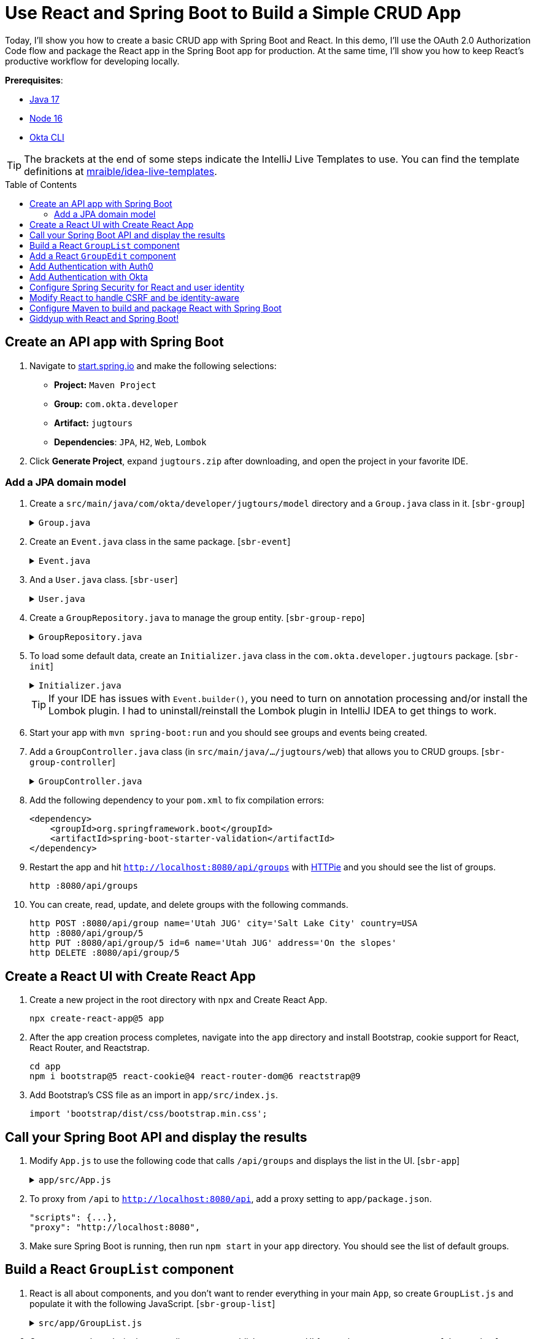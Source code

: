 :experimental:
:commandkey: &#8984;
:toc: macro
:source-highlighter: highlight.js

= Use React and Spring Boot to Build a Simple CRUD App

Today, I'll show you how to create a basic CRUD app with Spring Boot and React. In this demo, I'll use the OAuth 2.0 Authorization Code flow and package the React app in the Spring Boot app for production. At the same time, I'll show you how to keep React's productive workflow for developing locally.

**Prerequisites**:

- http://sdkman.io[Java 17]
- https://nodejs.org/[Node 16]
- https://github.com/okta/okta-cli[Okta CLI]

TIP: The brackets at the end of some steps indicate the IntelliJ Live Templates to use. You can find the template definitions at https://github.com/mraible/idea-live-templates[mraible/idea-live-templates].

toc::[]

== Create an API app with Spring Boot

. Navigate to https://start.spring.io[start.spring.io] and make the following selections:

* **Project:** `Maven Project`
* **Group:** `com.okta.developer`
* **Artifact:** `jugtours`
* **Dependencies**: `JPA`, `H2`, `Web`, `Lombok`

. Click **Generate Project**, expand `jugtours.zip` after downloading, and open the project in your favorite IDE.

=== Add a JPA domain model

. Create a `src/main/java/com/okta/developer/jugtours/model` directory and a `Group.java` class in it. [`sbr-group`]
+
.`Group.java`
[%collapsible]
====
[source,java]
----
package com.okta.developer.jugtours.model;

import lombok.Data;
import lombok.NoArgsConstructor;
import lombok.NonNull;
import lombok.RequiredArgsConstructor;

import jakarta.persistence.*;
import java.util.Set;

@Data
@NoArgsConstructor
@RequiredArgsConstructor
@Entity
@Table(name = "user_group")
public class Group {

    @Id
    @GeneratedValue
    private Long id;
    @NonNull
    private String name;
    private String address;
    private String city;
    private String stateOrProvince;
    private String country;
    private String postalCode;
    @ManyToOne(cascade=CascadeType.PERSIST)
    private User user;

    @OneToMany(fetch = FetchType.EAGER, cascade=CascadeType.ALL)
    private Set<Event> events;
}
----
====

. Create an `Event.java` class in the same package. [`sbr-event`]
+
.`Event.java`
[%collapsible]
====
[source,java]
----
package com.okta.developer.jugtours.model;

import lombok.AllArgsConstructor;
import lombok.Builder;
import lombok.Data;
import lombok.NoArgsConstructor;

import jakarta.persistence.Entity;
import jakarta.persistence.GeneratedValue;
import jakarta.persistence.Id;
import jakarta.persistence.ManyToMany;
import java.time.Instant;
import java.util.Set;

@Data
@NoArgsConstructor
@AllArgsConstructor
@Builder
@Entity
public class Event {

    @Id
    @GeneratedValue
    private Long id;
    private Instant date;
    private String title;
    private String description;
    @ManyToMany
    private Set<User> attendees;
}
----
====

. And a `User.java` class. [`sbr-user`]
+
.`User.java`
[%collapsible]
====
[source,java]
----
package com.okta.developer.jugtours.model;

import lombok.AllArgsConstructor;
import lombok.Data;
import lombok.NoArgsConstructor;

import jakarta.persistence.Entity;
import jakarta.persistence.Id;
import jakarta.persistence.Table;

@Data
@NoArgsConstructor
@AllArgsConstructor
@Entity
@Table(name = "users")
public class User {

    @Id
    private String id;
    private String name;
    private String email;
}
----
====

. Create a `GroupRepository.java` to manage the group entity. [`sbr-group-repo`]
+
.`GroupRepository.java`
[%collapsible]
====
[source,java]
----
package com.okta.developer.jugtours.model;

import org.springframework.data.jpa.repository.JpaRepository;

import java.util.List;

public interface GroupRepository extends JpaRepository<Group, Long> {
    Group findByName(String name);
}
----
====

. To load some default data, create an `Initializer.java` class in the `com.okta.developer.jugtours` package. [`sbr-init`]
+
.`Initializer.java`
[%collapsible]
====
[source,java]
----
package com.okta.developer.jugtours;

import com.okta.developer.jugtours.model.Event;
import com.okta.developer.jugtours.model.Group;
import com.okta.developer.jugtours.repository.GroupRepository;
import org.springframework.boot.CommandLineRunner;
import org.springframework.stereotype.Component;

import java.time.Instant;
import java.util.Collections;
import java.util.stream.Stream;

@Component
class Initializer implements CommandLineRunner {

    private final GroupRepository repository;

    public Initializer(GroupRepository repository) {
        this.repository = repository;
    }

    @Override
    public void run(String... strings) {
        Stream.of("Seattle JUG", "Denver JUG", "Dublin JUG",
                "London JUG").forEach(name ->
                repository.save(new Group(name))
        );

        Group djug = repository.findByName("Seattle JUG");
        Event e = Event.builder().title("Micro Frontends for Java Developers")
                .description("JHipster now has microfrontend support!")
                .date(Instant.parse("2022-09-13T17:00:00.000Z"))
                .build();
        djug.setEvents(Collections.singleton(e));
        repository.save(djug);

        repository.findAll().forEach(System.out::println);
    }
}
----
====
+
TIP: If your IDE has issues with `Event.builder()`, you need to turn on annotation processing and/or install the Lombok plugin. I had to uninstall/reinstall the Lombok plugin in IntelliJ IDEA to get things to work.
+
. Start your app with `mvn spring-boot:run` and you should see groups and events being created.

. Add a `GroupController.java` class (in `src/main/java/.../jugtours/web`) that allows you to CRUD groups. [`sbr-group-controller`]
+
.`GroupController.java`
[%collapsible]
====
[source,java]
----
package com.okta.developer.jugtours.web;

import com.okta.developer.jugtours.model.Group;
import com.okta.developer.jugtours.repository.GroupRepository;
import org.slf4j.Logger;
import org.slf4j.LoggerFactory;
import org.springframework.http.HttpStatus;
import org.springframework.http.ResponseEntity;
import org.springframework.web.bind.annotation.*;

import jakarta.validation.Valid;
import java.net.URI;
import java.net.URISyntaxException;
import java.util.Collection;
import java.util.Optional;

@RestController
@RequestMapping("/api")
class GroupController {

    private final Logger log = LoggerFactory.getLogger(GroupController.class);
    private GroupRepository groupRepository;

    public GroupController(GroupRepository groupRepository) {
        this.groupRepository = groupRepository;
    }

    @GetMapping("/groups")
    Collection<Group> groups() {
        return groupRepository.findAll();
    }

    @GetMapping("/group/{id}")
    ResponseEntity<?> getGroup(@PathVariable Long id) {
        Optional<Group> group = groupRepository.findById(id);
        return group.map(response -> ResponseEntity.ok().body(response))
                .orElse(new ResponseEntity<>(HttpStatus.NOT_FOUND));
    }

    @PostMapping("/group")
    ResponseEntity<Group> createGroup(@Valid @RequestBody Group group) throws URISyntaxException {
        log.info("Request to create group: {}", group);
        Group result = groupRepository.save(group);
        return ResponseEntity.created(new URI("/api/group/" + result.getId()))
                .body(result);
    }

    @PutMapping("/group/{id}")
    ResponseEntity<Group> updateGroup(@Valid @RequestBody Group group) {
        log.info("Request to update group: {}", group);
        Group result = groupRepository.save(group);
        return ResponseEntity.ok().body(result);
    }

    @DeleteMapping("/group/{id}")
    public ResponseEntity<?> deleteGroup(@PathVariable Long id) {
        log.info("Request to delete group: {}", id);
        groupRepository.deleteById(id);
        return ResponseEntity.ok().build();
    }
}
----
====

. Add the following dependency to your `pom.xml` to fix compilation errors:
+
[source,xml]
----
<dependency>
    <groupId>org.springframework.boot</groupId>
    <artifactId>spring-boot-starter-validation</artifactId>
</dependency>
----

. Restart the app and hit `http://localhost:8080/api/groups` with https://httpie.org[HTTPie] and you should see the list of groups.

    http :8080/api/groups

. You can create, read, update, and delete groups with the following commands.
+
[source,shell]
----
http POST :8080/api/group name='Utah JUG' city='Salt Lake City' country=USA
http :8080/api/group/5
http PUT :8080/api/group/5 id=6 name='Utah JUG' address='On the slopes'
http DELETE :8080/api/group/5
----

== Create a React UI with Create React App

. Create a new project in the root directory with `npx` and Create React App.
+
[source,shell]
----
npx create-react-app@5 app
----

. After the app creation process completes, navigate into the `app` directory and install Bootstrap, cookie support for React, React Router, and Reactstrap.
+
[source,shell]
----
cd app
npm i bootstrap@5 react-cookie@4 react-router-dom@6 reactstrap@9
----

. Add Bootstrap's CSS file as an import in `app/src/index.js`.
+
[source,js]
----
import 'bootstrap/dist/css/bootstrap.min.css';
----

== Call your Spring Boot API and display the results

. Modify `App.js` to use the following code that calls `/api/groups` and displays the list in the UI. [`sbr-app`]
+
.`app/src/App.js`
[%collapsible]
====
[source,jsx]
----
import React, { useEffect, useState } from 'react';
import logo from './logo.svg';
import './App.css';

const App = () => {

  const [groups, setGroups] = useState([]);
  const [loading, setLoading] = useState(false);

  useEffect(() => {
    setLoading(true);

    fetch('api/groups')
      .then(response => response.json())
      .then(data => {
        setGroups(data);
        setLoading(false);
      })
  }, []);

  if (loading) {
    return <p>Loading...</p>;
  }

  return (
    <div className="App">
      <header className="App-header">
        <img src={logo} className="App-logo" alt="logo" />
        <div className="App-intro">
          <h2>JUG List</h2>
          {groups.map(group =>
            <div key={group.id}>
              {group.name}
            </div>
          )}
        </div>
      </header>
    </div>
  );
}

export default App;
----
====

. To proxy from `/api` to `http://localhost:8080/api`, add a proxy setting to `app/package.json`.
+
[source,json]
----
"scripts": {...},
"proxy": "http://localhost:8080",
----

. Make sure Spring Boot is running, then run `npm start` in your `app` directory. You should see the list of default groups.

== Build a React `GroupList` component

. React is all about components, and you don't want to render everything in your main `App`, so create `GroupList.js` and populate it with the following JavaScript. [`sbr-group-list`]
+
.`src/app/GroupList.js`
[%collapsible]
====
[source,jsx]
----
import React, { useEffect, useState } from 'react';
import { Button, ButtonGroup, Container, Table } from 'reactstrap';
import AppNavbar from './AppNavbar';
import { Link } from 'react-router-dom';

const GroupList = () => {

  const [groups, setGroups] = useState([]);
  const [loading, setLoading] = useState(false);

  useEffect(() => {
    setLoading(true);

    fetch('api/groups')
      .then(response => response.json())
      .then(data => {
        setGroups(data);
        setLoading(false);
      })
  }, []);

  const remove = async (id) => {
    await fetch(`/api/group/${id}`, {
      method: 'DELETE',
      headers: {
        'Accept': 'application/json',
        'Content-Type': 'application/json'
      }
    }).then(() => {
      let updatedGroups = [...groups].filter(i => i.id !== id);
      setGroups(updatedGroups);
    });
  }

  if (loading) {
    return <p>Loading...</p>;
  }

  const groupList = groups.map(group => {
    const address = `${group.address || ''} ${group.city || ''} ${group.stateOrProvince || ''}`;
    return <tr key={group.id}>
      <td style={{whiteSpace: 'nowrap'}}>{group.name}</td>
      <td>{address}</td>
      <td>{group.events.map(event => {
        return <div key={event.id}>{new Intl.DateTimeFormat('en-US', {
          year: 'numeric',
          month: 'long',
          day: '2-digit'
        }).format(new Date(event.date))}: {event.title}</div>
      })}</td>
      <td>
        <ButtonGroup>
          <Button size="sm" color="primary" tag={Link} to={"/groups/" + group.id}>Edit</Button>
          <Button size="sm" color="danger" onClick={() => remove(group.id)}>Delete</Button>
        </ButtonGroup>
      </td>
    </tr>
  });

  return (
    <div>
      <AppNavbar/>
      <Container fluid>
        <div className="float-end">
          <Button color="success" tag={Link} to="/groups/new">Add Group</Button>
        </div>
        <h3>My JUG Tour</h3>
        <Table className="mt-4">
          <thead>
          <tr>
            <th width="20%">Name</th>
            <th width="20%">Location</th>
            <th>Events</th>
            <th width="10%">Actions</th>
          </tr>
          </thead>
          <tbody>
          {groupList}
          </tbody>
        </Table>
      </Container>
    </div>
  );
};

export default GroupList;
----
====

. Create `AppNavbar.js` in the same directory to establish a common UI feature between components. [`sbr-navbar`]
+
.`src/app/AppNavbar.js`
[%collapsible]
====
[source,jsx]
----
import React, { useState } from 'react';
import { Collapse, Nav, Navbar, NavbarBrand, NavbarToggler, NavItem, NavLink } from 'reactstrap';
import { Link } from 'react-router-dom';

const AppNavbar = () => {

  const [isOpen, setIsOpen] = useState(false);

  return (
    <Navbar color="dark" dark expand="md">
      <NavbarBrand tag={Link} to="/">Home</NavbarBrand>
      <NavbarToggler onClick={() => { setIsOpen(!isOpen) }}/>
      <Collapse isOpen={isOpen} navbar>
        <Nav className="justify-content-end" style={{width: "100%"}} navbar>
          <NavItem>
            <NavLink href="https://twitter.com/oktadev">@oktadev</NavLink>
          </NavItem>
          <NavItem>
            <NavLink href="https://github.com/oktadev/okta-spring-boot-react-crud-example">GitHub</NavLink>
          </NavItem>
        </Nav>
      </Collapse>
    </Navbar>
  );
};

export default AppNavbar;
----
====

. Create `Home.js` to serve as the landing page for your app. [`sbr-home`]
+
.`src/app/Home.js`
[%collapsible]
====
[source,jsx]
----
import React from 'react';
import './App.css';
import AppNavbar from './AppNavbar';
import { Link } from 'react-router-dom';
import { Button, Container } from 'reactstrap';

const Home = () => {
  return (
    <div>
      <AppNavbar/>
      <Container fluid>
        <Button color="link"><Link to="/groups">Manage JUG Tour</Link></Button>
      </Container>
    </div>
  );
}

export default Home;
----
====

. Also, change `App.js` to use React Router to navigate between components. [`sbr-app-router`]
+
.`src/app/App.js`
[%collapsible]
====
[source,jsx]
----
import React from 'react';
import './App.css';
import Home from './Home';
import { BrowserRouter as Router, Route, Routes } from 'react-router-dom';
import GroupList from './GroupList';

const App = () => {
  return (
    <Router>
      <Routes>
        <Route exact path="/" element={<Home/>}/>
        <Route path="/groups" exact={true} element={<GroupList/>}/>
      </Routes>
    </Router>
  )
}

export default App;
----
====

. To make your UI a bit more spacious, add a top margin to Bootstrap's container classes in `App.css`.
+
[source,css]
----
nav + .container, nav + .container-fluid {
  margin-top: 20px;
}
----

. Your React app should update itself as you make changes at `http://localhost:3000`.

. Click on **Manage JUG Tour** and you should see a list of the default groups.

== Add a React `GroupEdit` component

. Create `GroupEdit.js` and use `useEffect()` to fetch the group resource with the ID from the URL. [`sbr-group-edit`]
+
.`app/src/GroupEdit.js`
[%collapsible]
====
[source,jsx]
----
import React, { useEffect, useState } from 'react';
import { Link, useNavigate, useParams } from 'react-router-dom';
import { Button, Container, Form, FormGroup, Input, Label } from 'reactstrap';
import AppNavbar from './AppNavbar';

const GroupEdit = () => {
  const initialFormState = {
    name: '',
    address: '',
    city: '',
    stateOrProvince: '',
    country: '',
    postalCode: ''
  };
  const [group, setGroup] = useState(initialFormState);
  const navigate = useNavigate();
  const { id } = useParams();

  useEffect(() => {
    if (id !== 'new') {
      fetch(`/api/group/${id}`)
        .then(response => response.json())
        .then(data => setGroup(data));
    }
  }, [id, setGroup]);

  const handleChange = (event) => {
    const { name, value } = event.target

    setGroup({ ...group, [name]: value })
  }

  const handleSubmit = async (event) => {
    event.preventDefault();

    await fetch('/api/group' + (group.id ? '/' + group.id : ''), {
      method: (group.id) ? 'PUT' : 'POST',
      headers: {
        'Accept': 'application/json',
        'Content-Type': 'application/json'
      },
      body: JSON.stringify(group)
    });
    setGroup(initialFormState);
    navigate('/groups');
  }

  const title = <h2>{group.id ? 'Edit Group' : 'Add Group'}</h2>;

  return (<div>
      <AppNavbar/>
      <Container>
        {title}
        <Form onSubmit={handleSubmit}>
          <FormGroup>
            <Label for="name">Name</Label>
            <Input type="text" name="name" id="name" value={group.name || ''}
                   onChange={handleChange} autoComplete="name"/>
          </FormGroup>
          <FormGroup>
            <Label for="address">Address</Label>
            <Input type="text" name="address" id="address" value={group.address || ''}
                   onChange={handleChange} autoComplete="address-level1"/>
          </FormGroup>
          <FormGroup>
            <Label for="city">City</Label>
            <Input type="text" name="city" id="city" value={group.city || ''}
                   onChange={handleChange} autoComplete="address-level1"/>
          </FormGroup>
          <div className="row">
            <FormGroup className="col-md-4 mb-3">
              <Label for="stateOrProvince">State/Province</Label>
              <Input type="text" name="stateOrProvince" id="stateOrProvince" value={group.stateOrProvince || ''}
                     onChange={handleChange} autoComplete="address-level1"/>
            </FormGroup>
            <FormGroup className="col-md-5 mb-3">
              <Label for="country">Country</Label>
              <Input type="text" name="country" id="country" value={group.country || ''}
                     onChange={handleChange} autoComplete="address-level1"/>
            </FormGroup>
            <FormGroup className="col-md-3 mb-3">
              <Label for="country">Postal Code</Label>
              <Input type="text" name="postalCode" id="postalCode" value={group.postalCode || ''}
                     onChange={handleChange} autoComplete="address-level1"/>
            </FormGroup>
          </div>
          <FormGroup>
            <Button color="primary" type="submit">Save</Button>{' '}
            <Button color="secondary" tag={Link} to="/groups">Cancel</Button>
          </FormGroup>
        </Form>
      </Container>
    </div>
  )
};

export default GroupEdit;
----
====

. Modify `App.js` to import `GroupEdit` and specify a path to it.
+
[source,jsx]
----
import GroupEdit from './GroupEdit';

const App = () => {
  return (
    <Router>
      <Routes>
        ...
        <Route path="/groups/:id" element={<GroupEdit/>}/>
      </Routes>
    </Router>
  )
}
----

Now you should be able to add and edit groups!

== Add Authentication with Auth0

. Add the necessary Spring Security dependencies to do OIDC authentication. [`sbr-spring-oauth`]
+
[source,xml]
----
<dependency>
    <groupId>org.springframework.boot</groupId>
    <artifactId>spring-boot-starter-security</artifactId>
</dependency>
<dependency>
    <groupId>org.springframework.security</groupId>
    <artifactId>spring-security-config</artifactId>
</dependency>
<dependency>
    <groupId>org.springframework.security</groupId>
    <artifactId>spring-security-oauth2-client</artifactId>
</dependency>
<dependency>
    <groupId>org.springframework.security</groupId>
    <artifactId>spring-security-oauth2-jose</artifactId>
</dependency>
----
+
NOTE: We hope to make the Okta Spring Boot starter https://github.com/okta/okta-spring-boot/issues/358[work with Auth0] in the future.

. Install the https://github.com/auth0/auth0-cli[Auth0 CLI] and run `auth0 login` in a terminal.

. Run `auth0 apps create`, provide a memorable name, and select **Regular Web Application**. Specify `\http://localhost:8080/login/oauth2/code/auth0` for the **Callback URLs** and `\http://localhost:3000,http://localhost:8080` for the **Allowed Logout URLs**.

. Modify your `src/main/resources/application.properties` to include your Auth0 issuer, client ID, and client secret. You will have to run `auth0 apps open` and select the app you created to copy your client secret. [`sbr-auth0`]
+
[source,properties]
----
# make sure to include the trailing slash for the Auth0 issuer
spring.security.oauth2.client.provider.auth0.issuer-uri=https://<your-auth0-domain>/
spring.security.oauth2.client.registration.auth0.client-id=<your-client-id>
spring.security.oauth2.client.registration.auth0.client-secret=<your-client-secret>
spring.security.oauth2.client.registration.auth0.scope=openid,profile,email
----
+
Of course, you can also use your https://manage.auth0.com[Auth0 dashboard] to configure your application. Just make sure to use the same URLs specified above.

== Add Authentication with Okta

. Add the Okta Spring Boot starter to do OIDC authentication.
+
[source,xml]
----
<dependency>
    <groupId>com.okta.spring</groupId>
    <artifactId>okta-spring-boot-starter</artifactId>
    <version>2.1.6</version>
</dependency>
----

. Install the https://cli.okta.com/[Okta CLI] and run `okta login`. Then, run `okta apps create`. Select the default app name, or change it as you see fit. Choose **Web** and press **Enter**.
+
Select **Okta Spring Boot Starter**. Accept the default Redirect URI and use `\http://localhost:3000,http://localhost:8080` for the Logout Redirect URI.

. After configuring Spring Security in the section below, update `UserController.java` to use `okta` in its constructor:
+
[source,java]
----
public UserController(ClientRegistrationRepository registrations) {
    this.registration = registrations.findByRegistrationId("okta");
}
----

. And update the `logout()` method to work with Okta:
+
[source,java]
----
@PostMapping("/api/logout")
public ResponseEntity<?> logout(HttpServletRequest request,
                                @AuthenticationPrincipal(expression = "idToken") OidcIdToken idToken) {
    // send logout URL to client so they can initiate logout
    String logoutUrl = this.registration.getProviderDetails()
            .getConfigurationMetadata().get("end_session_endpoint").toString();

    Map<String, String> logoutDetails = new HashMap<>();
    logoutDetails.put("logoutUrl", logoutUrl);
    logoutDetails.put("idToken", idToken.getTokenValue());
    request.getSession(false).invalidate();
    return ResponseEntity.ok().body(logoutDetails);
}
----

. Update `Home.js` in the React project to use different parameters for the logout redirect:
+
[source,js]
----
window.location.href = `${response.logoutUrl}?id_token_hint=${response.idToken}`
  + `&post_logout_redirect_uri=${window.location.origin}`;
----

TIP: You can see all the differences between Okta and Auth0 by https://github.com/oktadev/okta-spring-boot-react-crud-example/compare/main\...auth0[comparing their branches on GitHub].

== Configure Spring Security for React and user identity

. To make Spring Security React-friendly, create a `SecurityConfiguration.java` file in `src/main/java/.../jugtours/config`. [`sbr-security-config`]
+
====
[source,java]
----
package com.okta.developer.jugtours.config;

import com.okta.developer.jugtours.web.CookieCsrfFilter;
import org.springframework.context.annotation.Bean;
import org.springframework.context.annotation.Configuration;
import org.springframework.security.config.annotation.web.builders.HttpSecurity;
import org.springframework.security.web.SecurityFilterChain;
import org.springframework.security.web.authentication.www.BasicAuthenticationFilter;
import org.springframework.security.web.context.SecurityContextHolderFilter;
import org.springframework.security.web.csrf.CookieCsrfTokenRepository;
import org.springframework.security.web.csrf.CsrfTokenRequestAttributeHandler;
import org.springframework.security.web.savedrequest.HttpSessionRequestCache;
import org.springframework.security.web.savedrequest.RequestCache;
import org.springframework.security.web.savedrequest.SimpleSavedRequest;

import jakarta.servlet.http.HttpServletRequest;
import jakarta.servlet.http.HttpServletResponse;

import java.util.Enumeration;

import static org.springframework.security.web.util.matcher.AntPathRequestMatcher.antMatcher;

@Configuration
public class SecurityConfiguration {

    @Bean
    public SecurityFilterChain filterChain(HttpSecurity http) throws Exception {
        http
            .authorizeHttpRequests((authz) -> authz
                .requestMatchers("/", "/index.html", "/static/**",
                    "/*.ico", "/*.json", "/*.png", "/api/user").permitAll() // <.>
                .anyRequest().authenticated()
            )
            .csrf((csrf) -> csrf
                .csrfTokenRepository(CookieCsrfTokenRepository.withHttpOnlyFalse()) // <.>
                // https://stackoverflow.com/a/74521360/65681
                .csrfTokenRequestHandler(new CsrfTokenRequestAttributeHandler())
            )
            .addFilterAfter(new CookieCsrfFilter(), BasicAuthenticationFilter.class) // <.>
            .oauth2Login();
        return http.build();
    }

    @Bean
    public RequestCache refererRequestCache() { // <.>
        return new HttpSessionRequestCache() {
            @Override
            public void saveRequest(HttpServletRequest request, HttpServletResponse response) {
                String referrer = request.getHeader("referer"); // <.>
                if (referrer == null) {
                    referrer = request.getRequestURL().toString();
                }
                request.getSession().setAttribute("SPRING_SECURITY_SAVED_REQUEST",
                    new SimpleSavedRequest(referrer));

            }
        };
    }
}
----
. Define what URLs are allowed for anonymous users.
. `CookieCsrfTokenRepository.withHttpOnlyFalse()` means that the `XSRF-TOKEN` cookie won't be marked HTTP-only, so React can read it and send it back when it tries to manipulate data.
. Spring Security 6 no longer sets a CSRF cookie for you. Add a filter to do it.
. The `RequestCache` bean overrides the default request cache.
. It saves the referrer header (misspelled `referer` in real life), so Spring Security can redirect back to it after authentication.
====

. Create `src/main/java/.../jugtours/web/CookieCsrfFilter.java` to set a CSRF cookie. [`sbr-csrf`]
+
.`CookieCsrfFilter.java`
[%collapsible]
====
[source,java]
----
package com.okta.developer.jugtours.web;

import jakarta.servlet.FilterChain;
import jakarta.servlet.ServletException;
import jakarta.servlet.http.HttpServletRequest;
import jakarta.servlet.http.HttpServletResponse;
import org.springframework.security.web.csrf.CsrfToken;
import org.springframework.web.filter.OncePerRequestFilter;

import java.io.IOException;

/**
 * Spring Security 6 doesn't set a XSRF-TOKEN cookie by default.
 * This solution is
 * <a href="https://github.com/spring-projects/spring-security/issues/12141#issuecomment-1321345077">
 * recommended by Spring Security.</a>
 */
public class CookieCsrfFilter extends OncePerRequestFilter {

    /**
     * {@inheritDoc}
     */
    @Override
    protected void doFilterInternal(HttpServletRequest request, HttpServletResponse response,
                                    FilterChain filterChain) throws ServletException, IOException {
        CsrfToken csrfToken = (CsrfToken) request.getAttribute(CsrfToken.class.getName());
        response.setHeader(csrfToken.getHeaderName(), csrfToken.getToken());
        filterChain.doFilter(request, response);
    }
}
----
====

. Create `src/main/java/.../jugtours/web/UserController.java` and populate it with the following code. This API will be used by React to 1) find out if a user is authenticated, and 2) perform global logout. [`sbr-user-controller`]
+
.`UserController.java`
[%collapsible]
====
[source,java]
----
package com.okta.developer.jugtours.web;

import org.springframework.http.HttpStatus;
import org.springframework.http.ResponseEntity;
import org.springframework.security.core.annotation.AuthenticationPrincipal;
import org.springframework.security.oauth2.client.registration.ClientRegistration;
import org.springframework.security.oauth2.client.registration.ClientRegistrationRepository;
import org.springframework.security.oauth2.core.user.OAuth2User;
import org.springframework.web.bind.annotation.GetMapping;
import org.springframework.web.bind.annotation.PostMapping;
import org.springframework.web.bind.annotation.RestController;

import jakarta.servlet.http.HttpServletRequest;
import java.util.HashMap;
import java.util.Map;

@RestController
public class UserController {
    private ClientRegistration registration;

    public UserController(ClientRegistrationRepository registrations) {
        this.registration = registrations.findByRegistrationId("auth0");
    }

    @GetMapping("/api/user")
    public ResponseEntity<?> getUser(@AuthenticationPrincipal OAuth2User user) {
        if (user == null) {
            return new ResponseEntity<>("", HttpStatus.OK);
        } else {
            return ResponseEntity.ok().body(user.getAttributes());
        }
    }

    @PostMapping("/api/logout")
    public ResponseEntity<?> logout(HttpServletRequest request) {
        // send logout URL to client so they can initiate logout
        StringBuilder logoutUrl = new StringBuilder();
        String issuerUri = this.registration.getProviderDetails().getIssuerUri();
        logoutUrl.append(issuerUri.endsWith("/") ? issuerUri + "v2/logout" : issuerUri + "/v2/logout");
        logoutUrl.append("?client_id=").append(this.registration.getClientId());

        Map<String, String> logoutDetails = new HashMap<>();
        logoutDetails.put("logoutUrl", logoutUrl.toString());
        request.getSession(false).invalidate();
        return ResponseEntity.ok().body(logoutDetails);
    }
}
----
====

. You'll also want to add user information when creating groups so that you can filter by _your_ JUG tour. Add a `UserRepository.java` in the same directory as `GroupRepository.java`.
+
[source,java]
----
package com.okta.developer.jugtours.model;

import org.springframework.data.jpa.repository.JpaRepository;

public interface UserRepository extends JpaRepository<User, String> {
}
----

. Add a new `findAllByUserId(String id)` method to `GroupRepository.java`.
+
[source,java]
----
List<Group> findAllByUserId(String id);
----

. Then inject `UserRepository` into `GroupController.java` and use it to create (or grab an existing user) when adding a new group. While you're there, modify the `groups()` method to filter by user.
+
[source,java]
----
import org.springframework.security.core.annotation.AuthenticationPrincipal;
...

@GetMapping("/groups")
Collection<Group> groups(Principal principal) {
    return groupRepository.findAllByUserId(principal.getName());
}
...

@PostMapping("/group")
ResponseEntity<Group> createGroup(@Valid @RequestBody Group group,
                                  @AuthenticationPrincipal OAuth2User principal) throws URISyntaxException {
    log.info("Request to create group: {}", group);
    Map<String, Object> details = principal.getAttributes();
    String userId = details.get("sub").toString();

    // check to see if user already exists
    Optional<User> user = userRepository.findById(userId);
    group.setUser(user.orElse(new User(userId,
                    details.get("name").toString(), details.get("email").toString())));

    Group result = groupRepository.save(group);
    return ResponseEntity.created(new URI("/api/group/" + result.getId()))
            .body(result);
}
----

== Modify React to handle CSRF and be identity-aware

You'll need to make a few changes to your React components to make them identity-aware.

. Modify `index.js` to wrap everything in a `CookieProvider`. This component allows you to read the CSRF cookie and send it back as a header.
+
[source,jsx]
----
import { CookiesProvider } from 'react-cookie';

const root = ReactDOM.createRoot(document.getElementById('root'));
root.render(
  <React.StrictMode>
    <CookiesProvider>
      <App />
    </CookiesProvider>
  </React.StrictMode>
);
----

. Modify `Home.js` to call `/api/user` to see if the user is logged in. If they're not, show a `Login` button. [`sbr-home-auth`]
+
====
[source,jsx]
----
import React, { useEffect, useState } from 'react';
import './App.css';
import AppNavbar from './AppNavbar';
import { Link } from 'react-router-dom';
import { Button, Container } from 'reactstrap';
import { useCookies } from 'react-cookie';

const Home = () => {

  const [authenticated, setAuthenticated] = useState(false);
  const [loading, setLoading] = useState(false);
  const [user, setUser] = useState(undefined);
  const [cookies] = useCookies(['XSRF-TOKEN']); // <.>

  useEffect(() => {
    setLoading(true);
    fetch('api/user', { credentials: 'include' }) // <.>
      .then(response => response.text())
      .then(body => {
        if (body === '') {
          setAuthenticated(false);
        } else {
          setUser(JSON.parse(body));
          setAuthenticated(true);
        }
        setLoading(false);
      });
  }, [setAuthenticated, setLoading, setUser])

  const login = () => {
    let port = (window.location.port ? ':' + window.location.port : '');
    if (port === ':3000') {
      port = ':8080';
    }
    // redirect to a protected URL to trigger authentication
    window.location.href = `//${window.location.hostname}${port}/api/private`;
  }

  const logout = () => {
    fetch('/api/logout', {
      method: 'POST', credentials: 'include',
      headers: { 'X-XSRF-TOKEN': cookies['XSRF-TOKEN'] } // <.>
    })
      .then(res => res.json())
      .then(response => {
        window.location.href = `${response.logoutUrl}&returnTo=${window.location.origin}`;
      });
  }

  const message = user ?
    <h2>Welcome, {user.name}!</h2> :
    <p>Please log in to manage your JUG Tour.</p>;

  const button = authenticated ?
    <div>
      <Button color="link"><Link to="/groups">Manage JUG Tour</Link></Button>
      <br/>
      <Button color="link" onClick={logout}>Logout</Button>
    </div> :
    <Button color="primary" onClick={login}>Login</Button>;

  if (loading) {
    return <p>Loading...</p>;
  }

  return (
    <div>
      <AppNavbar/>
      <Container fluid>
        {message}
        {button}
      </Container>
    </div>
  );
}

export default Home;
----
. `useCookies()` is used for access to cookies. Then you can fetch a cookie with `cookies['XSRF-TOKEN']`.
. When using `fetch()`, you need to include `{credentials: 'include'}` to transfer cookies. You will get a 403 Forbidden if you do not include this option.
. The CSRF cookie from Spring Security has a different name than the header you need to send back. The cookie name is `XSRF-TOKEN`, while the header name is `X-XSRF-TOKEN`.
====

. Update `GroupList.js` to have similar changes.
+
[source,jsx]
----
import { useCookies } from 'react-cookie';

const GroupList = () => {

  ...
  const [cookies] = useCookies(['XSRF-TOKEN']);

  ...
  const remove = async (id) => {
    await fetch(`/api/group/${id}`, {
      method: 'DELETE',
      headers: {
        'X-XSRF-TOKEN': cookies['XSRF-TOKEN'],
        'Accept': 'application/json',
        'Content-Type': 'application/json'
      },
      credentials: 'include'
    }).then(() => {
      let updatedGroups = [...groups].filter(i => i.id !== id);
      setGroups(updatedGroups);
    });
  }
  ...

  return (...)
}

export default GroupList;
----

. Update `GroupEdit.js` too.
+
[source,jsx]
----
import { useCookies } from 'react-cookie';

const GroupEdit = () => {

  ...
  const [cookies] = useCookies(['XSRF-TOKEN']);

  ...
  const handleSubmit = async (event) => {
    event.preventDefault();

    await fetch(`/api/group${group.id ? `/${group.id}` : ''}`, {
      method: group.id ? 'PUT' : 'POST',
      headers: {
        'X-XSRF-TOKEN': cookies['XSRF-TOKEN'],
        'Accept': 'application/json',
        'Content-Type': 'application/json'
      },
      body: JSON.stringify(group),
      credentials: 'include'
    });
    setGroup(initialFormState);
    navigate('/groups');
  }

  ...

  return (...)
}

export default GroupEdit;
----

After all these changes, you should be able to restart both Spring Boot and React and witness the glory of planning your very own JUG Tour!

== Configure Maven to build and package React with Spring Boot

To build and package your React app with Maven, you can use the https://github.com/eirslett/frontend-maven-plugin[frontend-maven-plugin] and Maven's profiles to activate it.

. Add properties for versions and a `<profiles>` section to your `pom.xml`. [`sbr-properties` and `sbr-profiles`]
+
.`pom.xml`
[%collapsible]
====
[source,xml]
----
<properties>
    ...
    <frontend-maven-plugin.version>1.12.1</frontend-maven-plugin.version>
    <node.version>v16.18.1</node.version>
    <npm.version>v8.19.2</npm.version>
</properties>

<profiles>
    <profile>
        <id>dev</id>
        <activation>
            <activeByDefault>true</activeByDefault>
        </activation>
        <properties>
            <spring.profiles.active>dev</spring.profiles.active>
        </properties>
    </profile>
    <profile>
        <id>prod</id>
        <build>
            <plugins>
                <plugin>
                    <artifactId>maven-resources-plugin</artifactId>
                    <executions>
                        <execution>
                            <id>copy-resources</id>
                            <phase>process-classes</phase>
                            <goals>
                                <goal>copy-resources</goal>
                            </goals>
                            <configuration>
                                <outputDirectory>${basedir}/target/classes/static</outputDirectory>
                                <resources>
                                    <resource>
                                        <directory>app/build</directory>
                                    </resource>
                                </resources>
                            </configuration>
                        </execution>
                    </executions>
                </plugin>
                <plugin>
                    <groupId>com.github.eirslett</groupId>
                    <artifactId>frontend-maven-plugin</artifactId>
                    <version>${frontend-maven-plugin.version}</version>
                    <configuration>
                        <workingDirectory>app</workingDirectory>
                    </configuration>
                    <executions>
                        <execution>
                            <id>install node</id>
                            <goals>
                                <goal>install-node-and-npm</goal>
                            </goals>
                            <configuration>
                                <nodeVersion>${node.version}</nodeVersion>
                                <npmVersion>${npm.version}</npmVersion>
                            </configuration>
                        </execution>
                        <execution>
                            <id>npm install</id>
                            <goals>
                                <goal>npm</goal>
                            </goals>
                            <phase>generate-resources</phase>
                        </execution>
                        <execution>
                            <id>npm test</id>
                            <goals>
                                <goal>test</goal>
                            </goals>
                            <phase>test</phase>
                            <configuration>
                                <arguments>test</arguments>
                                <environmentVariables>
                                    <CI>true</CI>
                                </environmentVariables>
                            </configuration>
                        </execution>
                        <execution>
                            <id>npm build</id>
                            <goals>
                                <goal>npm</goal>
                            </goals>
                            <phase>compile</phase>
                            <configuration>
                                <arguments>run build</arguments>
                            </configuration>
                        </execution>
                    </executions>
                </plugin>
            </plugins>
        </build>
        <properties>
            <spring.profiles.active>prod</spring.profiles.active>
        </properties>
    </profile>
</profiles>
----
====
+
Add the active profile setting to `src/main/resources/application.properties`:
+
[source,properties]
----
spring.profiles.active=@spring.profiles.active@
----

. After adding this, you should be able to run `./mvnw spring-boot:run -Pprod` and see your app running on `http://localhost:8080`.

. Everything will work just fine if you start at the root, since React will handle routing. However, if you refresh the page when you're at `http://localhost:8080/groups`, you'll get a 404 error since Spring Boot doesn't have a route for `/groups`. To fix this, add a `SpaWebFilter` that conditionally forwards to the React app. [`sbr-spa`]
+
.`SpaWebFilter.java`
[%collapsible]
====
[source,java]
----
package com.okta.developer.jugtours.web;

import jakarta.servlet.FilterChain;
import jakarta.servlet.ServletException;
import jakarta.servlet.http.HttpServletRequest;
import jakarta.servlet.http.HttpServletResponse;
import org.springframework.security.core.Authentication;
import org.springframework.security.core.context.SecurityContextHolder;
import org.springframework.security.oauth2.core.user.OAuth2User;
import org.springframework.web.filter.OncePerRequestFilter;

import java.io.IOException;
import java.security.Principal;

public class SpaWebFilter extends OncePerRequestFilter {

    @Override
    protected void doFilterInternal(HttpServletRequest request, HttpServletResponse response,
                                    FilterChain filterChain) throws ServletException, IOException {
        String path = request.getRequestURI();
        Authentication user = SecurityContextHolder.getContext().getAuthentication();
        if (user != null && !path.startsWith("/api") &&
            !path.contains(".") && path.matches("/(.*)")) {
            request.getRequestDispatcher("/").forward(request, response);
            return;
        }

        filterChain.doFilter(request, response);
    }
}
----
====

. And add it to `SecurityConfiguration.java`:
+
[source,java]
----
.addFilterAfter(new SpaWebFilter(), BasicAuthenticationFilter.class)
----

. Now, if you restart and reload the page, everything will work as expected. 🤗

== Giddyup with React and Spring Boot!

I hope you enjoyed this screencast, and it helped you understand how to integrate React and Spring Boot securely.

⚛️ Find the code on GitHub: https://github.com/oktadev/okta-spring-boot-react-crud-example[@oktadev/okta-spring-boot-react-crud-example]

🍃 Read the blog post: https://developer.okta.com/blog/2022/06/17/simple-crud-react-and-spring-boot[Use React and Spring Boot to Build a Simple CRUD App]
